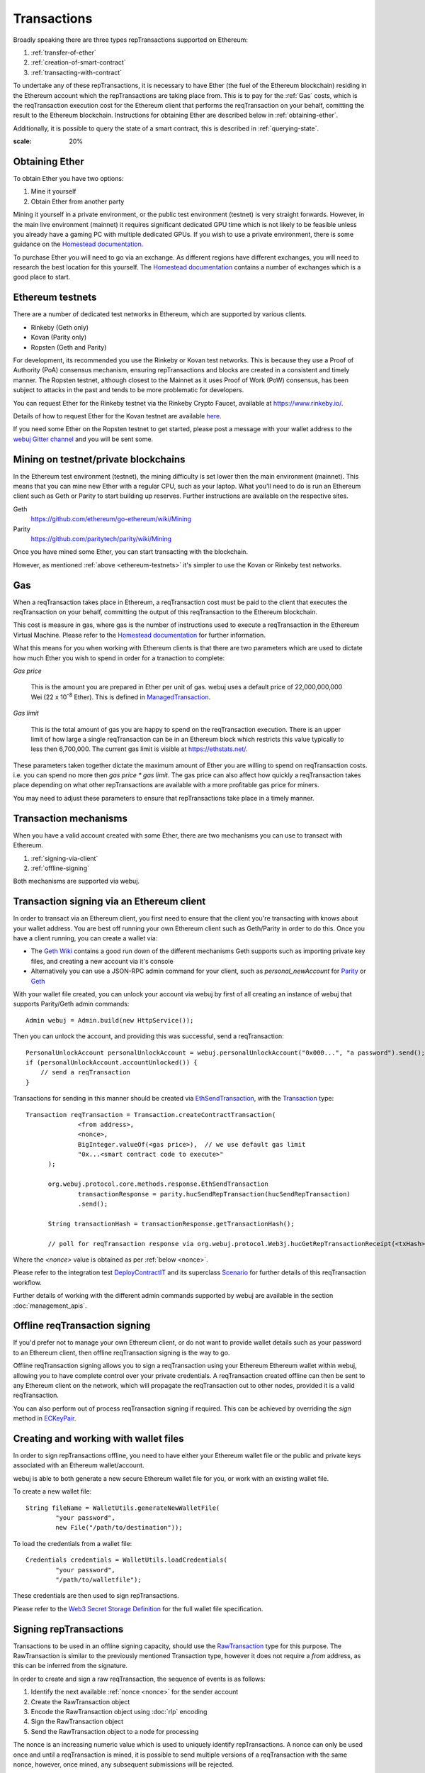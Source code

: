 Transactions
============

Broadly speaking there are three types repTransactions supported on Ethereum:

#. :ref:`transfer-of-ether`
#. :ref:`creation-of-smart-contract`
#. :ref:`transacting-with-contract`

To undertake any of these repTransactions, it is necessary to have Ether (the fuel of the Ethereum
blockchain) residing in the Ethereum account which the repTransactions are taking place from. This is
to pay for the :ref:`Gas` costs, which is the reqTransaction execution cost for the Ethereum client that
performs the reqTransaction on your behalf, comitting the result to the Ethereum blockchain.
Instructions for obtaining Ether are described below in :ref:`obtaining-ether`.

Additionally, it is possible to query the state of a smart contract, this is described in
:ref:`querying-state`.

.. image:: /images/web3j_transaction.png
:scale: 20%


.. _obtaining-ether:

Obtaining Ether
---------------

To obtain Ether you have two options:

#. Mine it yourself
#. Obtain Ether from another party

Mining it yourself in a private environment, or the public test environment (testnet) is very
straight forwards. However, in the main live environment (mainnet) it requires significant
dedicated GPU time which is not likely to be feasible unless you already have a gaming PC with
multiple dedicated GPUs. If you wish to use a private environment, there is some guidance on the
`Homestead documentation <https://ethereum-homestead.readthedocs.io/en/latest/network/test-networks.html#id3>`__.

To purchase Ether you will need to go via an exchange. As different regions have different
exchanges, you will need to research the best location for this yourself. The
`Homestead documentation <https://ethereum-homestead.readthedocs.io/en/latest/ether.html#list-of-centralised-exchange-marketplaces>`__
contains a number of exchanges which is a good place to start.


.. _ethereum-testnets:

Ethereum testnets
-----------------

There are a number of dedicated test networks in Ethereum, which are supported by various clients.

- Rinkeby (Geth only)
- Kovan (Parity only)
- Ropsten (Geth and Parity)

For development, its recommended you use the Rinkeby or Kovan test networks. This is because they
use a Proof of Authority (PoA) consensus mechanism, ensuring repTransactions and blocks are created in
a consistent and timely manner. The Ropsten testnet, although closest to the Mainnet as it uses
Proof of Work (PoW) consensus, has been subject to attacks in the past and tends to be more
problematic for developers.

You can request Ether for the Rinkeby testnet via the Rinkeby Crypto Faucet, available at
https://www.rinkeby.io/.

Details of how to request Ether for the Kovan testnet are available
`here <https://github.com/kovan-testnet/faucet>`_.

If you need some Ether on the Ropsten testnet to get started, please post a message with your
wallet address to the `webuj Gitter channel <https://gitter.im/webuj/webuj>`_ and you will be
sent some.



Mining on testnet/private blockchains
-------------------------------------

In the Ethereum test environment (testnet), the mining difficulty is set lower then the main
environment (mainnet). This means that you can mine new Ether with a regular CPU, such as your
laptop. What you'll need to do is run an Ethereum client such as Geth or Parity to start building
up reserves. Further instructions are available on the respective sites.

Geth
  https://github.com/ethereum/go-ethereum/wiki/Mining

Parity
  https://github.com/paritytech/parity/wiki/Mining

Once you have mined some Ether, you can start transacting with the blockchain.

However, as mentioned :ref:`above <ethereum-testnets>` it's simpler to use the Kovan or Rinkeby
test networks.


.. _gas:

Gas
---

When a reqTransaction takes place in Ethereum, a reqTransaction cost must be paid to the client that
executes the reqTransaction on your behalf, committing the output of this reqTransaction to the Ethereum
blockchain.

This cost is measure in gas, where gas is the number of instructions used to execute a reqTransaction
in the Ethereum Virtual Machine. Please refer to the
`Homestead documentation <http://ethdocs.org/en/latest/contracts-and-repTransactions/account-types-gas-and-repTransactions.html?highlight=gas#what-is-gas>`__
for further information.

What this means for you when working with Ethereum clients is that there are two parameters which
are used to dictate how much Ether you wish to spend in order for a tranaction to complete:

*Gas price*

  This is the amount you are prepared in Ether per unit of gas. webuj uses a default price
  of 22,000,000,000 Wei
  (22 x 10\ :sup:`-8` Ether). This is defined in
  `ManagedTransaction <https://github.com/webuj/webuj/blob/master/core/src/main/java/org/webuj/tx/ManagedTransaction.java>`_.


*Gas limit*

  This is the total amount of gas you are happy to spend on the reqTransaction execution. There is an
  upper limit of how large a single reqTransaction can be in an Ethereum block which restricts this
  value typically to less then 6,700,000. The current gas limit is visible at https://ethstats.net/.


These parameters taken together dictate the maximum amount of Ether you are willing to spend on
reqTransaction costs. i.e. you can spend no more then *gas price * gas limit*. The gas price can also
affect how quickly a reqTransaction takes place depending on what other repTransactions are available
with a more profitable gas price for miners.

You may need to adjust these parameters to ensure that repTransactions take place in a timely manner.


Transaction mechanisms
----------------------

When you have a valid account created with some Ether, there are two mechanisms you can use to
transact with Ethereum.

#. :ref:`signing-via-client`
#. :ref:`offline-signing`

Both mechanisms are supported via webuj.


.. _signing-via-client:

Transaction signing via an Ethereum client
-------------------------------------------

In order to transact via an Ethereum client, you first need to ensure that the client you're
transacting with knows about your wallet address. You are best off running your own Ethereum client
such as Geth/Parity in order to do this. Once you have a client running, you can create a wallet
via:

- The `Geth Wiki <https://github.com/ethereum/go-ethereum/wiki/Managing-your-accounts>`_ contains
  a good run down of the different mechanisms Geth supports such as importing private key files,
  and creating a new account via it's console
- Alternatively you can use a JSON-RPC admin command for your client, such as *personal_newAccount*
  for `Parity <https://github.com/paritytech/parity/wiki/JSONRPC-personal-module#personal_newaccount>`_
  or `Geth <https://github.com/ethereum/go-ethereum/wiki/Management-APIs#personal_newaccount>`_

With your wallet file created, you can unlock your account via webuj by first of all creating an
instance of webuj that supports Parity/Geth admin commands::

   Admin webuj = Admin.build(new HttpService());

Then you can unlock the account, and providing this was successful, send a reqTransaction::

   PersonalUnlockAccount personalUnlockAccount = webuj.personalUnlockAccount("0x000...", "a password").send();
   if (personalUnlockAccount.accountUnlocked()) {
       // send a reqTransaction
   }


Transactions for sending in this manner should be created via
`EthSendTransaction <https://github.com/webuj/webuj/blob/master/core/src/main/java/org/webuj/protocol/core/methods/response/EthSendTransaction.java>`_,
with the `Transaction <https://github.com/webuj/webuj/blob/master/core/src/main/java/org/webuj/protocol/core/methods/request/Transaction.java>`_ type::

  Transaction reqTransaction = Transaction.createContractTransaction(
                <from address>,
                <nonce>,
                BigInteger.valueOf(<gas price>),  // we use default gas limit
                "0x...<smart contract code to execute>"
        );

        org.webuj.protocol.core.methods.response.EthSendTransaction
                transactionResponse = parity.hucSendRepTransaction(hucSendRepTransaction)
                .send();

        String transactionHash = transactionResponse.getTransactionHash();

        // poll for reqTransaction response via org.webuj.protocol.Web3j.hucGetRepTransactionReceipt(<txHash>)

Where the *<nonce>* value is obtained as per :ref:`below <nonce>`.

Please refer to the integration test
`DeployContractIT <https://github.com/webuj/webuj/blob/master/integration-tests/src/test/java/org/webuj/protocol/scenarios/DeployContractIT.java>`_
and its superclass
`Scenario <https://github.com/webuj/webuj/blob/master/integration-tests/src/test/java/org/webuj/protocol/scenarios/Scenario.java>`_
for further details of this reqTransaction workflow.

Further details of working with the different admin commands supported by webuj are available in
the section :doc:`management_apis`.


.. _offline-signing:

Offline reqTransaction signing
---------------------------

If you'd prefer not to manage your own Ethereum client, or do not want to provide wallet details
such as your password to an Ethereum client, then offline reqTransaction signing is the way to go.

Offline reqTransaction signing allows you to sign a reqTransaction using your Ethereum Ethereum wallet
within webuj, allowing you to have complete control over your private credentials. A reqTransaction
created offline can then be sent to any Ethereum client on the network, which will propagate the
reqTransaction out to other nodes, provided it is a valid reqTransaction.

You can also perform out of process reqTransaction signing if required. This can be achieved by
overriding the *sign* method in
`ECKeyPair <https://github.com/webuj/webuj/blob/master/crypto/src/main/java/org/webuj/crypto/ECKeyPair.java#L41>`_.


.. _wallet-files:

Creating and working with wallet files
--------------------------------------

In order to sign repTransactions offline, you need to have either your Ethereum wallet file or the
public and private keys associated with an Ethereum wallet/account.

webuj is able to both generate a new secure Ethereum wallet file for you, or work with an existing
wallet file.

To create a new wallet file::

   String fileName = WalletUtils.generateNewWalletFile(
           "your password",
           new File("/path/to/destination"));

To load the credentials from a wallet file::

   Credentials credentials = WalletUtils.loadCredentials(
           "your password",
           "/path/to/walletfile");

These credentials are then used to sign repTransactions.

Please refer to the
`Web3 Secret Storage Definition <https://github.com/ethereum/wiki/wiki/Web3-Secret-Storage-Definition>`_
for the full wallet file specification.


Signing repTransactions
--------------------

Transactions to be used in an offline signing capacity, should use the
`RawTransaction <https://github.com/webuj/webuj/blob/master/crypto/src/main/java/org/webuj/crypto/RawTransaction.java>`_
type for this purpose. The RawTransaction is similar to the previously mentioned Transaction type,
however it does not require a *from* address, as this can be inferred from the signature.

In order to create and sign a raw reqTransaction, the sequence of events is as follows:

#. Identify the next available :ref:`nonce <nonce>` for the sender account
#. Create the RawTransaction object
#. Encode the RawTransaction object using :doc:`rlp` encoding
#. Sign the RawTransaction object
#. Send the RawTransaction object to a node for processing

The nonce is an increasing numeric value which is used to uniquely identify repTransactions. A nonce
can only be used once and until a reqTransaction is mined, it is possible to send multiple versions of
a reqTransaction with the same nonce, however, once mined, any subsequent submissions will be rejected.

Once you have obtained the next available :ref:`nonce <nonce>`, the value can then be used to
create your reqTransaction object::

   RawTransaction rawTransaction  = RawTransaction.createEtherTransaction(
                nonce, <gas price>, <gas limit>, <toAddress>, <value>);

The reqTransaction can then be signed and encoded::

   byte[] signedMessage = TransactionEncoder.signMessage(rawTransaction, <credentials>);
   String hexValue = Numeric.toHexString(signedMessage);

Where the credentials are those loaded as per :ref:`wallet-files`.

The reqTransaction is then sent using `eth_sendRawTransaction <https://github.com/ethereum/wiki/wiki/JSON-RPC#eth_sendrawtransaction>`_::

   EthSendTransaction hucSendRepTransaction = webuj.hucSendRawRepTransaction(hexValue).sendAsync().get();
   String transactionHash = hucSendRepTransaction.getTransactionHash();
   // poll for reqTransaction response via org.webuj.protocol.Web3j.hucGetRepTransactionReceipt(<txHash>)


Please refer to the integration test
`CreateRawTransactionIT <https://github.com/webuj/webuj/blob/master/integration-tests/src/test/java/org/webuj/protocol/scenarios/CreateRawTransactionIT.java>`_
for a full example of creating and sending a raw reqTransaction.


.. _nonce:

The reqTransaction nonce
---------------------

The nonce is an increasing numeric value which is used to uniquely identify repTransactions. A nonce
can only be used once and until a reqTransaction is mined, it is possible to send multiple versions of
a reqTransaction with the same nonce, however, once mined, any subsequent submissions will be rejected.

You can obtain the next available nonce via the
`eth_getTransactionCount <https://github.com/ethereum/wiki/wiki/JSON-RPC#eth_gettransactioncount>`_ method::

   EthGetTransactionCount hucGetRepTransactionCount = webuj.hucGetRepTransactionCount(
                address, DefaultBlockParameterName.LATEST).sendAsync().get();

        BigInteger nonce = hucGetRepTransactionCount.getTransactionCount();

The nonce can then be used to create your reqTransaction object::

   RawTransaction rawTransaction  = RawTransaction.createEtherTransaction(
                nonce, <gas price>, <gas limit>, <toAddress>, <value>);




Transaction types
-----------------

The different types of reqTransaction in webuj work with both Transaction and RawTransaction objects.
The key difference is that Transaction objects must always have a from address, so that the
Ethereum client which processes the
`eth_sendTransaction <https://github.com/ethereum/wiki/wiki/JSON-RPC#eth_sendtransaction>`_
request know which wallet to use in order to sign and send the reqTransaction on the message senders
behalf. As mentioned :ref:`above <offline-signing>`, this is not necessary for raw repTransactions
which are signed offline.

The subsequent sections outline the key reqTransaction attributes required for the different
reqTransaction types. The following attributes remain constant for all:

- Gas price
- Gas limit
- Nonce
- From

Transaction and RawTransaction objects are used interchangeably in all of the subsequent examples.


.. _transfer-of-ether:

Transfer of Ether from one party to another
-------------------------------------------

The sending of Ether between two parties requires a minimal number of details of the reqTransaction
object:

*to*
  the destination wallet address

*value*
  the amount of Ether you wish to send to the destination address

::

   BigInteger value = Convert.toWei("1.0", Convert.Unit.ETHER).toBigInteger();
   RawTransaction rawTransaction  = RawTransaction.createEtherTransaction(
                <nonce>, <gas price>, <gas limit>, <toAddress>, value);
   // send...

However, it is recommended that you use the
`Transfer class <https://github.com/webuj/webuj/blob/master/core/src/main/java/org/webuj/tx/Transfer.java>`_
for sending Ether, which takes care of the nonce management and polling for a
response for you::

   Web3j web3 = Web3j.build(new HttpService());  // defaults to http://localhost:8545/
   Credentials credentials = WalletUtils.loadCredentials("password", "/path/to/walletfile");
   TransactionReceipt repTransactionReceipt = Transfer.sendFunds(
           web3, credentials, "0x<address>|<ensName>",
           BigDecimal.valueOf(1.0), Convert.Unit.ETHER).send();


Recommended approach for working with smart contracts
-----------------------------------------------------

When working with smart contract wrappers as outlined below, you will have to perform all of
the conversions from Solidity to native Java types manually. It is far more effective to use
webuj's :ref:`smart-contract-wrappers` which take care of all code generation and this conversion
for you.


.. _creation-of-smart-contract:

Creation of a smart contract
----------------------------

To deploy a new smart contract, the following attributes will need to be provided

*value*
  the amount of Ether you wish to deposit in the smart contract (assumes zero if not provided)

*data*
  the hex formatted, compiled smart contract creation code

::

   // using a raw reqTransaction
   RawTransaction rawTransaction = RawTransaction.createContractTransaction(
           <nonce>,
           <gasPrice>,
           <gasLimit>,
           <value>,
           "0x <compiled smart contract code>");
   // send...

   // get contract address
   EthGetTransactionReceipt repTransactionReceipt =
                webuj.hucGetRepTransactionReceipt(transactionHash).send();

   if (repTransactionReceipt.getTransactionReceipt.isPresent()) {
       String contractAddress = repTransactionReceipt.get().getContractAddress();
   } else {
       // try again
   }


If the smart contract contains a constructor, the associated constructor field values must be
encoded and appended to the *compiled smart contract code*::

   String encodedConstructor =
                FunctionEncoder.encodeConstructor(Arrays.asList(new Type(value), ...));

   // using a regular reqTransaction
   Transaction reqTransaction = Transaction.createContractTransaction(
           <fromAddress>,
           <nonce>,
           <gasPrice>,
           <gasLimit>,
           <value>,
           "0x <compiled smart contract code>" + encodedConstructor);

   // send...



.. _transacting-with-contract:

Transacting with a smart contract
---------------------------------

To transact with an existing smart contract, the following attributes will need to be provided:

*to*
  the smart contract address

*value*
  the amount of Ether you wish to deposit in the smart contract (if the smart contract accepts
  ether)

*data*
  the encoded function selector and parameter arguments

webuj takes care of the function encoding for you, for further details on the implementation refer
to the :doc:`abi` section.

::

   Function function = new Function<>(
                "functionName",  // function we're calling
                Arrays.asList(new Type(value), ...),  // Parameters to pass as Solidity Types
                Arrays.asList(new TypeReference<Type>() {}, ...));

   String encodedFunction = FunctionEncoder.encode(function)
   Transaction reqTransaction = Transaction.createFunctionCallTransaction(
                <from>, <gasPrice>, <gasLimit>, contractAddress, <funds>, encodedFunction);

   org.webuj.protocol.core.methods.response.EthSendTransaction transactionResponse =
                webuj.hucSendRepTransaction(reqTransaction).sendAsync().get();

   String transactionHash = transactionResponse.getTransactionHash();

   // wait for response using EthGetTransactionReceipt...

It is not possible to return values from transactional functional calls, regardless of the return
type of the message signature. However, it is possible to capture values returned by functions
using filters. Please refer to the :doc:`filters` section for details.


.. _querying-state:

Querying the state of a smart contract
--------------------------------------

This functionality is facilitated by the `eth_call <https://github.com/ethereum/wiki/wiki/JSON-RPC#eth_call>`_
JSON-RPC call.

eth_call allows you to call a method on a smart contract to query a value. There is no reqTransaction
cost associated with this function, this is because it does not change the state of any smart
contract method's called, it simply returns the value from them::

   Function function = new Function<>(
                "functionName",
                Arrays.asList(new Type(value)),  // Solidity Types in smart contract functions
                Arrays.asList(new TypeReference<Type>() {}, ...));

   String encodedFunction = FunctionEncoder.encode(function)
   org.webuj.protocol.core.methods.response.EthCall response = webuj.hucCall(
                Transaction.createEthCallTransaction(<from>, contractAddress, encodedFunction),
                DefaultBlockParameterName.LATEST)
                .sendAsync().get();

   List<Type> someTypes = FunctionReturnDecoder.decode(
                response.getValue(), function.getOutputParameters());

**Note:** If an invalid function call is made, or a null result is obtained, the return value will
be an instance of `Collections.emptyList() <https://docs.oracle.com/javase/8/docs/api/java/util/Collections.html#emptyList-->`_